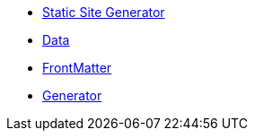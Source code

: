 * xref:index.adoc[Static Site Generator]
* xref:quarkus-roq-data.adoc[Data]
* xref:quarkus-roq-frontmatter.adoc[FrontMatter]
* xref:quarkus-roq-generator.adoc[Generator]
